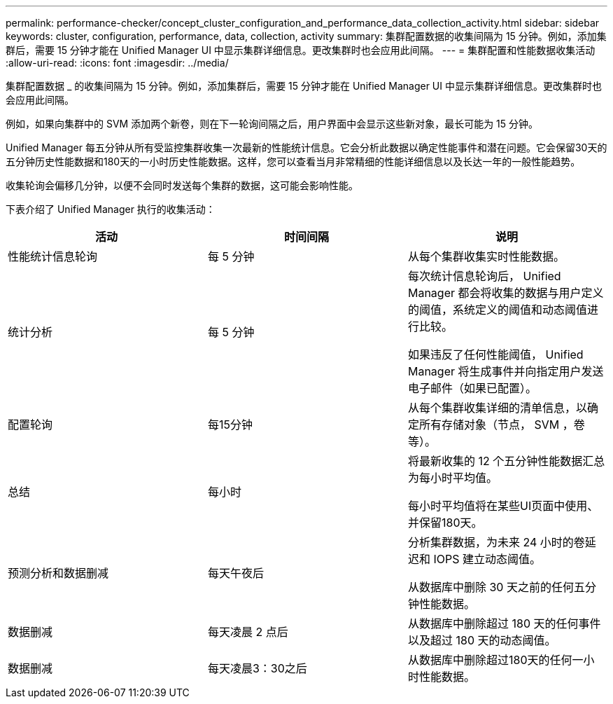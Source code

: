 ---
permalink: performance-checker/concept_cluster_configuration_and_performance_data_collection_activity.html 
sidebar: sidebar 
keywords: cluster, configuration, performance, data, collection, activity 
summary: 集群配置数据的收集间隔为 15 分钟。例如，添加集群后，需要 15 分钟才能在 Unified Manager UI 中显示集群详细信息。更改集群时也会应用此间隔。 
---
= 集群配置和性能数据收集活动
:allow-uri-read: 
:icons: font
:imagesdir: ../media/


[role="lead"]
集群配置数据 _ 的收集间隔为 15 分钟。例如，添加集群后，需要 15 分钟才能在 Unified Manager UI 中显示集群详细信息。更改集群时也会应用此间隔。

例如，如果向集群中的 SVM 添加两个新卷，则在下一轮询间隔之后，用户界面中会显示这些新对象，最长可能为 15 分钟。

Unified Manager 每五分钟从所有受监控集群收集一次最新的性能统计信息。它会分析此数据以确定性能事件和潜在问题。它会保留30天的五分钟历史性能数据和180天的一小时历史性能数据。这样，您可以查看当月非常精细的性能详细信息以及长达一年的一般性能趋势。

收集轮询会偏移几分钟，以便不会同时发送每个集群的数据，这可能会影响性能。

下表介绍了 Unified Manager 执行的收集活动：

|===
| 活动 | 时间间隔 | 说明 


 a| 
性能统计信息轮询
 a| 
每 5 分钟
 a| 
从每个集群收集实时性能数据。



 a| 
统计分析
 a| 
每 5 分钟
 a| 
每次统计信息轮询后， Unified Manager 都会将收集的数据与用户定义的阈值，系统定义的阈值和动态阈值进行比较。

如果违反了任何性能阈值， Unified Manager 将生成事件并向指定用户发送电子邮件（如果已配置）。



 a| 
配置轮询
 a| 
每15分钟
 a| 
从每个集群收集详细的清单信息，以确定所有存储对象（节点， SVM ，卷等）。



 a| 
总结
 a| 
每小时
 a| 
将最新收集的 12 个五分钟性能数据汇总为每小时平均值。

每小时平均值将在某些UI页面中使用、并保留180天。



 a| 
预测分析和数据删减
 a| 
每天午夜后
 a| 
分析集群数据，为未来 24 小时的卷延迟和 IOPS 建立动态阈值。

从数据库中删除 30 天之前的任何五分钟性能数据。



 a| 
数据删减
 a| 
每天凌晨 2 点后
 a| 
从数据库中删除超过 180 天的任何事件以及超过 180 天的动态阈值。



 a| 
数据删减
 a| 
每天凌晨3：30之后
 a| 
从数据库中删除超过180天的任何一小时性能数据。

|===